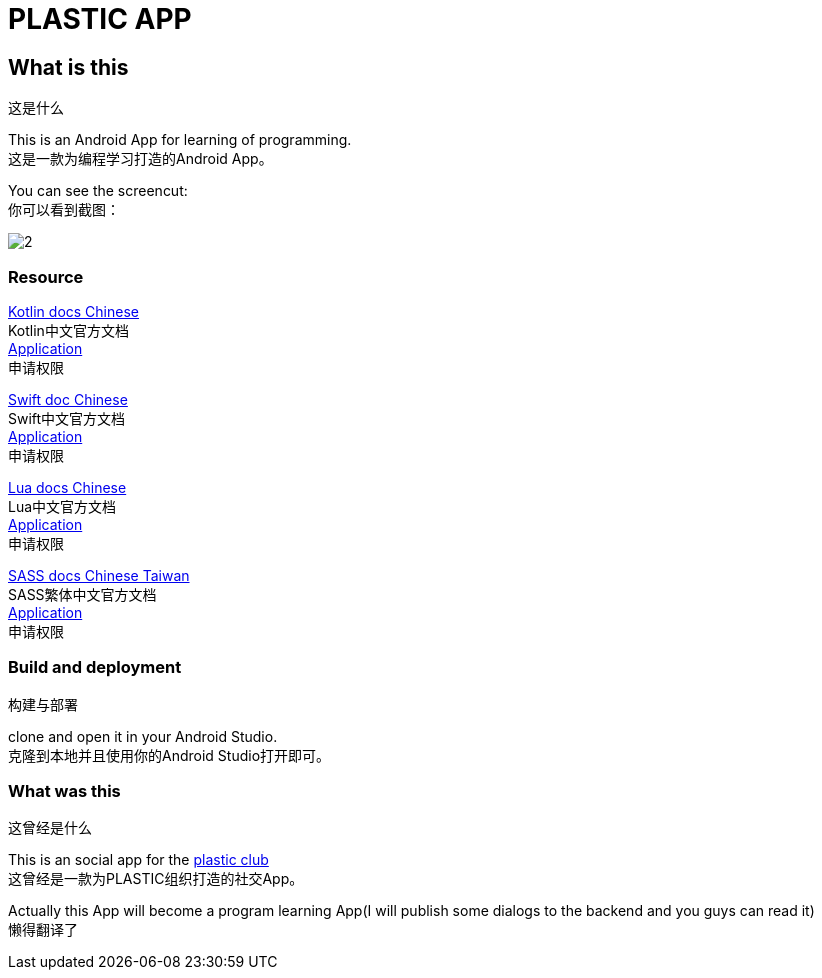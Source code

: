 = PLASTIC APP =

:hardbreaks:
:toc:
:toc-placement!:

toc::[]

== What is this ==
这是什么

This is an Android App for learning of programming.
这是一款为编程学习打造的Android App。

You can see the screencut:
你可以看到截图：

image::art/2.jpg[]

=== Resource ===

https://github.com/huanglizhuo/kotlin-in-chinese[Kotlin docs Chinese]
Kotlin中文官方文档
https://github.com/huanglizhuo/kotlin-in-chinese/issues/18#issuecomment-230971017[Application]
申请权限

https://github.com/numbbbbb/the-swift-programming-language-in-chinese[Swift doc Chinese]
Swift中文官方文档
https://github.com/numbbbbb/the-swift-programming-language-in-chinese/issues/630[Application]
申请权限

https://github.com/cloudwu/lua53doc[Lua docs Chinese]
Lua中文官方文档
https://github.com/cloudwu/lua53doc/issues/48[Application]
申请权限

https://github.com/hlb/sass-doc-zh[SASS docs Chinese Taiwan]
SASS繁体中文官方文档
https://github.com/hlb/sass-doc-zh/issues/9[Application]
申请权限

=== Build and deployment ===
构建与部署

clone and open it in your Android Studio.
克隆到本地并且使用你的Android Studio打开即可。

=== What was this ===
这曾经是什么

This is an social app for the https://github.com/ProgramLeague/[plastic club]
这曾经是一款为PLASTIC组织打造的社交App。

Actually this App will become a program learning App(I will publish some dialogs to the backend and you guys can read it)
懒得翻译了
